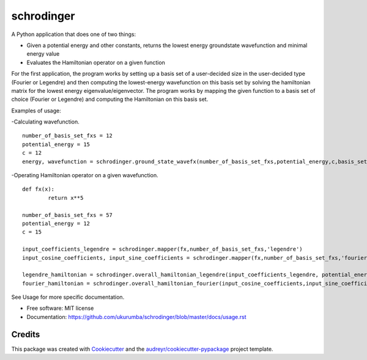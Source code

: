 ===============================
schrodinger
===============================


.. image:: https://img.shields.io/travis/ukurumba/schrodinger.svg
        :target: https://travis-ci.org/ukurumba/schrodinger

.. image:: https://codecov.io/gh/ukurumba/schrodinger/branch/master/graph/badge.svg
		:target: https://codecov.io/gh/ukurumba/schrodinger 


A Python application that does one of two things:

* Given a potential energy and other constants, returns the lowest energy groundstate wavefunction and minimal energy value 
* Evaluates the Hamiltonian operator on a given function 

For the first application, the program works by setting up a basis set of a user-decided size in the user-decided type (Fourier or Legendre) and then computing the lowest-energy wavefunction on this basis set by solving the hamiltonian matrix for the lowest energy eigenvalue/eigenvector. The program works by mapping the given function to a basis set of choice (Fourier or Legendre) and computing the Hamiltonian on this basis set. 

Examples of usage:

-Calculating wavefunction.
:: 
	number_of_basis_set_fxs = 12
	potential_energy = 15
	c = 12
	energy, wavefunction = schrodinger.ground_state_wavefx(number_of_basis_set_fxs,potential_energy,c,basis_set_type = 'fourier',domain = (-1,1))

-Operating Hamiltonian operator on a given wavefunction.
:: 
	def fx(x):
		return x**5

	number_of_basis_set_fxs = 57
	potential_energy = 12
	c = 15

	input_coefficients_legendre = schrodinger.mapper(fx,number_of_basis_set_fxs,'legendre')
	input_cosine_coefficients, input_sine_coefficients = schrodinger.mapper(fx,number_of_basis_set_fxs,'fourier')

	legendre_hamiltonian = schrodinger.overall_hamiltonian_legendre(input_coefficients_legendre, potential_energy,c)
	fourier_hamiltonian = schrodinger.overall_hamiltonian_fourier(input_cosine_coefficients,input_sine_coefficients,potential_energy,c)

See Usage for more specific documentation. 






* Free software: MIT license
* Documentation: https://github.com/ukurumba/schrodinger/blob/master/docs/usage.rst



Credits
---------

This package was created with Cookiecutter_ and the `audreyr/cookiecutter-pypackage`_ project template.

.. _Cookiecutter: https://github.com/audreyr/cookiecutter
.. _`audreyr/cookiecutter-pypackage`: https://github.com/audreyr/cookiecutter-pypackage

